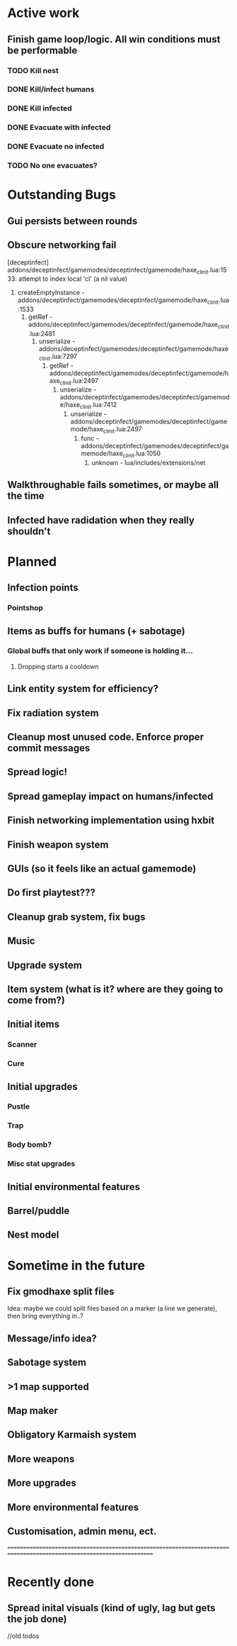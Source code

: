 * Active work

** Finish game loop/logic. All win conditions must be performable
*** TODO Kill nest
*** DONE Kill/infect humans
*** DONE Kill infected
*** DONE Evacuate with infected
*** DONE Evacuate no infected
*** TODO No one evacuates?

* Outstanding Bugs

** Gui persists between rounds
** Obscure networking fail
[deceptinfect] addons/deceptinfect/gamemodes/deceptinfect/gamemode/haxe_cl_init.lua:1533: attempt to index local 'cl' (a nil value)
    1. createEmptyInstance - addons/deceptinfect/gamemodes/deceptinfect/gamemode/haxe_cl_init.lua:1533
        2. getRef - addons/deceptinfect/gamemodes/deceptinfect/gamemode/haxe_cl_init.lua:2481
            3. unserialize - addons/deceptinfect/gamemodes/deceptinfect/gamemode/haxe_cl_init.lua:7297
                4. getRef - addons/deceptinfect/gamemodes/deceptinfect/gamemode/haxe_cl_init.lua:2497
                    5. unserialize - addons/deceptinfect/gamemodes/deceptinfect/gamemode/haxe_cl_init.lua:7412
                        6. unserialize - addons/deceptinfect/gamemodes/deceptinfect/gamemode/haxe_cl_init.lua:2497
                            7. func - addons/deceptinfect/gamemodes/deceptinfect/gamemode/haxe_cl_init.lua:1050
                                8. unknown - lua/includes/extensions/net

** Walkthroughable fails sometimes, or maybe all the time
** Infected have radidation when they really shouldn't 
* Planned

** Infection points
*** Pointshop

** Items as buffs for humans (+ sabotage)
*** Global buffs that only work if someone is holding it...
**** Dropping starts a cooldown

** Link entity system for efficiency?

** Fix radiation system

** Cleanup most unused code. Enforce proper commit messages

** Spread logic!
** Spread gameplay impact on humans/infected

** Finish networking implementation using hxbit

** Finish weapon system



** GUIs (so it feels like an actual gamemode)
** Do first playtest???
** Cleanup grab system, fix bugs
** Music
** Upgrade system
** Item system (what is it? where are they going to come from?)

** Initial items
*** Scanner
*** Cure
** Initial upgrades
*** Pustle
*** Trap
*** Body bomb?
*** Misc stat upgrades
** Initial environmental features
** Barrel/puddle

** Nest model

* Sometime in the future

** Fix gmodhaxe split files
   Idea: maybe we could split files based on a marker (a line we generate), then bring everything in..? 
** Message/info idea?
** Sabotage system
** >1 map supported
** Map maker
** Obligatory Karmaish system
** More weapons
** More upgrades
** More environmental features
** Customisation, admin menu, ect.

======================================================================================================================
* Recently done
** Spread inital visuals (kind of ugly, lag but gets the job done)



//old todos

